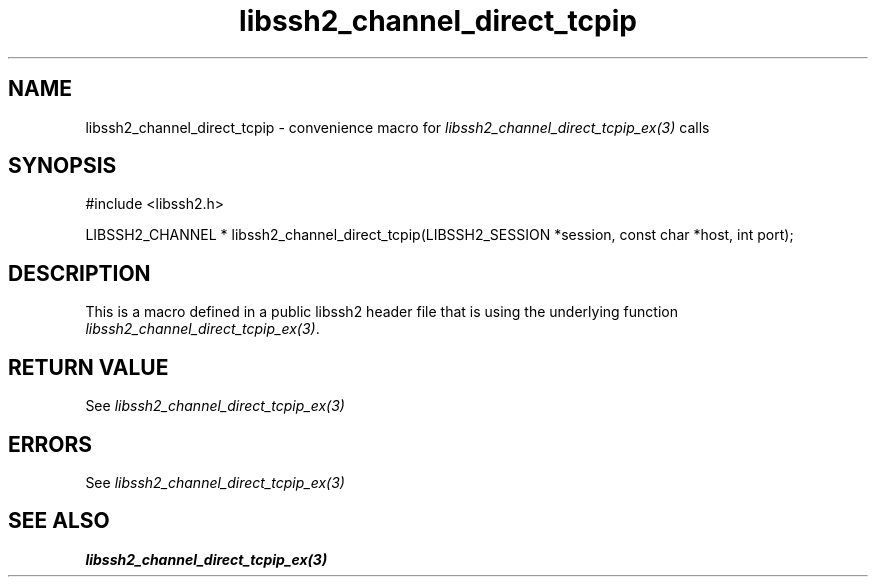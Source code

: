 .TH libssh2_channel_direct_tcpip 3 "20 Feb 2010" "libssh2 1.2.4" "libssh2 manual"
.SH NAME
libssh2_channel_direct_tcpip - convenience macro for \fIlibssh2_channel_direct_tcpip_ex(3)\fP calls
.SH SYNOPSIS
#include <libssh2.h>

LIBSSH2_CHANNEL *
libssh2_channel_direct_tcpip(LIBSSH2_SESSION *session, const char *host, int port);

.SH DESCRIPTION
This is a macro defined in a public libssh2 header file that is using the
underlying function \fIlibssh2_channel_direct_tcpip_ex(3)\fP.
.SH RETURN VALUE
See \fIlibssh2_channel_direct_tcpip_ex(3)\fP
.SH ERRORS
See \fIlibssh2_channel_direct_tcpip_ex(3)\fP
.SH SEE ALSO
.BR libssh2_channel_direct_tcpip_ex(3)
